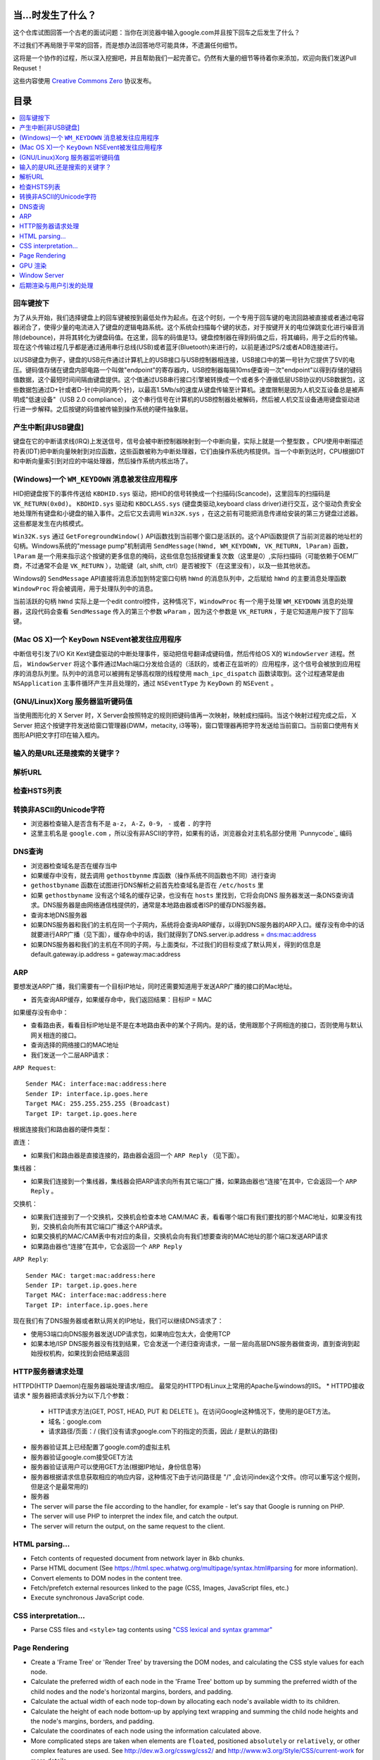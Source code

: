 当...时发生了什么？
==================

这个仓库试图回答一个古老的面试问题：当你在浏览器中输入google.com并且按下回车之后发生了什么？

不过我们不再局限于平常的回答，而是想办法回答地尽可能具体，不遗漏任何细节。

这将是一个协作的过程，所以深入挖掘吧，并且帮助我们一起完善它。仍然有大量的细节等待着你来添加，欢迎向我们发送Pull Requset！

这些内容使用 `Creative Commons Zero`_ 协议发布。

目录
====================

.. contents::
   :backlinks: none
   :local:


回车键按下
----------

为了从头开始，我们选择键盘上的回车键被按到最低处作为起点。在这个时刻，一个专用于回车键的电流回路被直接或者通过电容器闭合了，使得少量的电流进入了键盘的逻辑电路系统。这个系统会扫描每个键的状态，对于按键开关的电位弹跳变化进行噪音消除(debounce)，并将其转化为键盘码值。在这里，回车的码值是13。键盘控制器在得到码值之后，将其编码，用于之后的传输。现在这个传输过程几乎都是通过通用串行总线(USB)或者蓝牙(Bluetooth)来进行的，以前是通过PS/2或者ADB连接进行。

以USB键盘为例子，键盘的USB元件通过计算机上的USB接口与USB控制器相连接，USB接口中的第一号针为它提供了5V的电压。键码值存储在键盘内部电路一个叫做"endpoint"的寄存器内，USB控制器每隔10ms便查询一次"endpoint"以得到存储的键码值数据，这个最短时间间隔由键盘提供。这个值通过USB串行接口引擎被转换成一个或者多个遵循低层USB协议的USB数据包，这些数据包通过D+针或者D-针(中间的两个针)，以最高1.5Mb/s的速度从键盘传输至计算机。速度限制是因为人机交互设备总是被声明成"低速设备"（USB 2.0 compliance），
这个串行信号在计算机的USB控制器处被解码，然后被人机交互设备通用键盘驱动进行进一步解释。之后按键的码值被传输到操作系统的硬件抽象层。

产生中断[非USB键盘]
--------------------

键盘在它的中断请求线(IRQ)上发送信号，信号会被中断控制器映射到一个中断向量，实际上就是一个整型数 。CPU使用中断描述符表(IDT)把中断向量映射到对应函数，这些函数被称为中断处理器，它们由操作系统内核提供。当一个中断到达时，CPU根据IDT和中断向量索引到对应的中端处理器，然后操作系统内核出场了。

(Windows)一个 ``WM_KEYDOWN`` 消息被发往应用程序
---------------------------------------------------

HID把键盘按下的事件传送给 ``KBDHID.sys`` 驱动，把HID的信号转换成一个扫描码(Scancode)，这里回车的扫描码是 ``VK_RETURN(0x0d)``。 ``KBDHID.sys`` 驱动和 ``KBDCLASS.sys`` (键盘类驱动,keyboard class driver)进行交互，这个驱动负责安全地处理所有键盘和小键盘的输入事件。之后它又去调用 ``Win32K.sys`` ，在这之前有可能把消息传递给安装的第三方键盘过滤器。这些都是发生在内核模式。

``Win32K.sys`` 通过 ``GetForegroundWindow()`` API函数找到当前哪个窗口是活跃的。这个API函数提供了当前浏览器的地址栏的句柄。Windows系统的"message pump"机制调用 ``SendMessage(hWnd, WM_KEYDOWN, VK_RETURN, lParam)`` 函数， ``lParam`` 是一个用来指示这个按键的更多信息的掩码，这些信息包括按键重复次数（这里是0）,实际扫描码（可能依赖于OEM厂商，不过通常不会是 ``VK_RETURN`` ），功能键（alt, shift, ctrl）是否被按下（在这里没有），以及一些其他状态。

Windows的 ``SendMessage`` API直接将消息添加到特定窗口句柄 ``hWnd`` 的消息队列中，之后赋给 ``hWnd`` 的主要消息处理函数 ``WindowProc`` 将会被调用，用于处理队列中的消息。

当前活跃的句柄 ``hWnd`` 实际上是一个edit control控件，这种情况下，``WindowProc`` 有一个用于处理 ``WM_KEYDOWN`` 消息的处理器，这段代码会查看 ``SendMessage`` 传入的第三个参数 ``wParam`` ，因为这个参数是 ``VK_RETURN`` ，于是它知道用户按下了回车键。


(Mac OS X)一个 ``KeyDown`` NSEvent被发往应用程序
------------------------------------------------

中断信号引发了I/O Kit Kext键盘驱动的中断处理事件，驱动把信号翻译成键码值，然后传给OS X的 ``WindowServer`` 进程。然后， ``WindowServer`` 将这个事件通过Mach端口分发给合适的（活跃的，或者正在监听的）应用程序，这个信号会被放到应用程序的消息队列里。队列中的消息可以被拥有足够高权限的线程使用 ``mach_ipc_dispatch`` 函数读取到。这个过程通常是由 ``NSApplication`` 主事件循环产生并且处理的，通过 ``NSEventType`` 为 ``KeyDown`` 的 ``NSEvent`` 。

(GNU/Linux)Xorg 服务器监听键码值
--------------------------------

当使用图形化的 X Server 时，X Server会按照特定的规则把键码值再一次映射，映射成扫描码。当这个映射过程完成之后， X Server 把这个按键字符发送给窗口管理器(DWM，metacity, i3等等)，窗口管理器再把字符发送给当前窗口。当前窗口使用有关图形API把文字打印在输入框内。

输入的是URL还是搜索的关键字？
-----------------------------

解析URL
--------

检查HSTS列表
------------

转换非ASCII的Unicode字符
------------------------

* 浏览器检查输入是否含有不是 ``a-z``， ``A-Z``，``0-9``， ``-`` 或者 ``.`` 的字符
* 这里主机名是 ``google.com`` ，所以没有非ASCII的字符，如果有的话，浏览器会对主机名部分使用 `Punnycode`_ 编码

DNS查询
-------

* 浏览器检查域名是否在缓存当中
* 如果缓存中没有，就去调用 ``gethostbynme`` 库函数（操作系统不同函数也不同）进行查询
* ``gethostbyname`` 函数在试图进行DNS解析之前首先检查域名是否在 ``/etc/hosts`` 里
* 如果 ``gethostbyname`` 没有这个域名的缓存记录，也没有在 ``hosts`` 里找到，它将会向DNS 服务器发送一条DNS查询请求。DNS服务器是由网络通信栈提供的，通常是本地路由器或者ISP的缓存DNS服务器。

* 查询本地DNS服务器
* 如果DNS服务器和我们的主机在同一个子网内，系统将会查询ARP缓存，以得到DNS服务器的ARP入口。缓存没有命中的话就要进行ARP广播（见下面），缓存命中的话，我们就得到了DNS.server.ip.address = dns:mac:address
* 如果DNS服务器和我们的主机在不同的子网，与上面类似，不过我们的目标变成了默认网关，得到的信息是default.gateway.ip.address = gateway:mac:address

ARP
---

要想发送ARP广播，我们需要有一个目标IP地址，同时还需要知道用于发送ARP广播的接口的Mac地址。

* 首先查询ARP缓存，如果缓存命中，我们返回结果：目标IP = MAC

如果缓存没有命中：


* 查看路由表，看看目标IP地址是不是在本地路由表中的某个子网内。是的话，使用跟那个子网相连的接口，否则使用与默认网关相连的接口。
* 查询选择的网络接口的MAC地址
* 我们发送一个二层ARP请求：

``ARP Request``::

    Sender MAC: interface:mac:address:here
    Sender IP: interface.ip.goes.here
    Target MAC: 255.255.255.255 (Broadcast)
    Target IP: target.ip.goes.here

根据连接我们和路由器的硬件类型：

直连：

* 如果我们和路由器是直接连接的，路由器会返回一个 ``ARP Reply`` （见下面）。

集线器：

* 如果我们连接到一个集线器，集线器会把ARP请求向所有其它端口广播，如果路由器也“连接”在其中，它会返回一个 ``ARP Reply`` 。

交换机：

* 如果我们连接到了一个交换机，交换机会检查本地 CAM/MAC 表，看看哪个端口有我们要找的那个MAC地址，如果没有找到，交换机会向所有其它端口广播这个ARP请求。
* 如果交换机的MAC/CAM表中有对应的条目，交换机会向有我们想要查询的MAC地址的那个端口发送ARP请求
* 如果路由器也“连接”在其中，它会返回一个 ``ARP Reply``


``ARP Reply``::

    Sender MAC: target:mac:address:here
    Sender IP: target.ip.goes.here
    Target MAC: interface:mac:address:here
    Target IP: interface.ip.goes.here


现在我们有了DNS服务器或者默认网关的IP地址，我们可以继续DNS请求了：

* 使用53端口向DNS服务器发送UDP请求包，如果响应包太大，会使用TCP
* 如果本地/ISP DNS服务器没有找到结果，它会发送一个递归查询请求，一层一层向高层DNS服务器做查询，直到查询到起始授权机构，如果找到会把结果返回




HTTP服务器请求处理
--------------------------
HTTPD(HTTP Daemon)在服务器端处理请求/相应。
最常见的HTTPD有Linux上常用的Apache与windows的IIS。
* HTTPD接收请求
* 服务器把请求拆分为以下几个参数：
    * HTTP请求方法(GET, POST, HEAD, PUT 和 DELETE )。在访问Google这种情况下，使用的是GET方法。
    * 域名：google.com
    * 请求路径/页面：/  (我们没有请求google.com下的指定的页面，因此 / 是默认的路径)
* 服务器验证其上已经配置了google.com的虚拟主机
* 服务器验证google.com接受GET方法
* 服务器验证该用户可以使用GET方法(根据IP地址，身份信息等)
* 服务器根据请求信息获取相应的响应内容，这种情况下由于访问路径是 "/" ,会访问index这个文件。(你可以重写这个规则，但是这个是最常用的)
* 服务器


* The server will parse the file according to the handler, for example -
  let's say that Google is running on PHP.
* The server will use PHP to interpret the index file, and catch the output.
* The server will return the output, on the same request to the client.

HTML parsing...
---------------

* Fetch contents of requested document from network layer in 8kb chunks.
* Parse HTML document (See
  https://html.spec.whatwg.org/multipage/syntax.html#parsing for more
  information).
* Convert elements to DOM nodes in the content tree.
* Fetch/prefetch external resources linked to the page (CSS, Images, JavaScript
  files, etc.)
* Execute synchronous JavaScript code.

CSS interpretation...
---------------------

* Parse CSS files and ``<style>`` tag contents using `"CSS lexical and syntax
  grammar"`_

Page Rendering
--------------

* Create a 'Frame Tree' or 'Render Tree' by traversing the DOM nodes, and
  calculating the CSS style values for each node.
* Calculate the preferred width of each node in the 'Frame Tree' bottom up
  by summing the preferred width of the child nodes and the node's
  horizontal margins, borders, and padding.
* Calculate the actual width of each node top-down by allocating each node's
  available width to its children.
* Calculate the height of each node bottom-up by applying text wrapping and
  summing the child node heights and the node's margins, borders, and padding.
* Calculate the coordinates of each node using the information calculated
  above.
* More complicated steps are taken when elements are ``floated``,
  positioned ``absolutely`` or ``relatively``, or other complex features
  are used. See
  http://dev.w3.org/csswg/css2/ and http://www.w3.org/Style/CSS/current-work
  for more details.
* Create layers to describe which parts of the page can be animated as a group
  without being re-rasterized. Each frame/render object is assigned to a layer.
* Textures are allocated for each layer of the page.
* The frame/render objects for each layers are traversed and drawing commands
  are executed for their respective layer. This may be rasterized by the CPU
  or drawn on the GPU directly using D2D/SkiaGL.
* All of the above steps may reuse calculated values from the last time the
  webpage was rendered, so that incremental changes require less work.
* The page layers are sent to the compositing process where they are combined
  with layers for other visible content like the browser chrome, iframes
  and addon panels.
* Final layer positions are computed and the composite commands are issued
  via Direct3D/OpenGL. The GPU command buffer(s) are flushed to the GPU for
  asynchronous rendering and the frame is sent to the window server.



GPU 渲染
--------

Window Server
---------

后期渲染与用户引发的处理
----------
渲染结束后，浏览器根据某些时间机制运行JavaScript代码(比如Google Doodle动画)或与用户交互(在搜索栏输入关键字获得搜索建议)。类似Flash和Java的插件也会运行,尽管Google主页里没有。这些脚本可以触发网络请求，也可能改变网页的内容和布局，产生又一轮渲染与绘制。









.. _`Creative Commons Zero`: https://creativecommons.org/publicdomain/zero/1.0/
.. _`"CSS lexical and syntax grammar"`: http://www.w3.org/TR/CSS2/grammar.html
.. _`Punycode`: https://en.wikipedia.org/wiki/Punycode
.. _`Ethernet`: http://en.wikipedia.org/wiki/IEEE_802.3
.. _`WiFi`: https://en.wikipedia.org/wiki/IEEE_802.11
.. _`Cellular data network`: https://en.wikipedia.org/wiki/Cellular_data_communication_protocol
.. _`analog-to-digital converter`: https://en.wikipedia.org/wiki/Analog-to-digital_converter
.. _`network node`: https://en.wikipedia.org/wiki/Computer_network#Network_nodes
